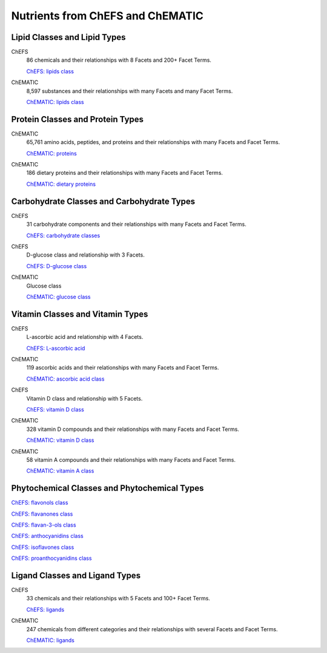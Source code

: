 
.. _detail-chemicals-1-nutrients-1-web:

=================================
Nutrients from ChEFS and ChEMATIC
=================================

-----------------------------
Lipid Classes and Lipid Types
-----------------------------

ChEFS
   86 chemicals and their relationships with 8 Facets and 200+ Facet Terms.

   `ChEFS: lipids class <http://72.167.253.87/cgi-bin/flamenco.cgi/_ChEFS_/Flamenco?q=facet_NTRNT:2350>`_

.. image:: /_static/detail-chemicals-1-nutrients-1-web-01-chefs-lipids_.png

ChEMATIC
   8,597 substances and their relationships with many Facets and many Facet Terms.

   `ChEMATIC: lipids class <http://72.167.253.87/cgi-bin/flamenco.cgi/_ChEMATIC_v02_-_14-08-21_/Flamenco?q=facet_MD_10:68302775&group=facet_MD_10>`_

.. image:: /_static/detail-chemicals-1-nutrients-1-web-02-chematic-lipids_.png

---------------------------------
Protein Classes and Protein Types
---------------------------------

ChEMATIC
   65,761 amino acids, peptides, and proteins and their relationships with many Facets and Facet Terms.

   `ChEMATIC: proteins <http://72.167.253.87/cgi-bin/flamenco.cgi/_ChEMATIC_v02_-_14-08-21_/Flamenco?q=facet_MD_12:68349711&action=force&group=facet_MD_12>`_

.. image:: /_static/detail-chemicals-1-nutrients-1-web-07-chematic-proteins_.png

ChEMATIC
   186 dietary proteins and their relationships with many Facets and Facet Terms.

   `ChEMATIC: dietary proteins <http://72.167.253.87/cgi-bin/flamenco.cgi/_ChEMATIC_v02_-_14-08-21_/Flamenco?q=facet_MD_12:68385878&group=facet_MD_12>`_

.. image:: /_static/detail-chemicals-1-nutrients-1-web-08-chematic-proteins-dietary_.png

-------------------------------------------
Carbohydrate Classes and Carbohydrate Types
-------------------------------------------

ChEFS
   31 carbohydrate components and their relationships with many Facets and Facet Terms.

   `ChEFS: carbohydrate classes <http://72.167.253.87/cgi-bin/flamenco.cgi/_ChEFS_/Flamenco?q=facet_NTRNT:250&group=facet_NTRNT>`_

.. image:: /_static/detail-chemicals-1-nutrients-1-web-09-chefs-carbohydrates_.png

ChEFS
   D-glucose class and relationship with 3 Facets.

   `ChEFS: D-glucose class <http://72.167.253.87/cgi-bin/flamenco.cgi/_ChEFS_/Flamenco?q=facet_ChEBI_R105:127976>`_

.. image:: /_static/detail-chemicals-1-nutrients-1-web-09-chefs-carbohydrates-glucose-class_.png

ChEMATIC
   Glucose class

   `ChEMATIC: glucose class <http://72.167.253.87/cgi-bin/flamenco.cgi/_ChEMATIC_-_14-01-09_/Flamenco?q=facet_MD09:68296563>`_

.. image:: /_static/detail-chemicals-1-nutrients-1-web-10-chefs-carbohydrates-d-glucose-class_.png

---------------------------------
Vitamin Classes and Vitamin Types
---------------------------------

ChEFS
   L-ascorbic acid and relationship with 4 Facets.

   `ChEFS: L-ascorbic acid <http://72.167.253.87/cgi-bin/flamenco.cgi/_ChEFS_1.0_/Flamenco?q=facet_ChEBI_R105:35805,116996/facet_NTRNT:19650/facet_USES_BIOL:2929,6117&morelike=1>`_

.. image:: /_static/detail-chemicals-1-nutrients-1-web-11-chefs-l-ascorbic-acid_.png

ChEMATIC
   119 ascorbic acids and their relationships with many Facets and Facet Terms.

   `ChEMATIC: ascorbic acid class <http://72.167.253.87/cgi-bin/flamenco.cgi/_ChEMATIC_v02_-_14-08-21_/Flamenco?q=facet_MD_09:68301011>`_

.. image:: /_static/detail-chemicals-1-nutrients-1-web-12-chematic-ascorbic-acid-class_.png

ChEFS
   Vitamin D class and relationship with 5 Facets.
   
   `ChEFS: vitamin D class <http://72.167.253.87/cgi-bin/flamenco.cgi/_ChEFS_/Flamenco?q=facet_ChEBI_R105:39980>`_

.. image:: /_static/detail-chemicals-1-nutrients-1-web-13-chefs-vitamin-d-class_.png

ChEMATIC
   328 vitamin D compounds and their relationships with many Facets and Facet Terms.
   
   `ChEMATIC: vitamin D class <http://72.167.253.87/cgi-bin/flamenco.cgi/_ChEMATIC_v02_-_14-08-21_/Flamenco?q=facet_MD_04:68242273>`_

.. image:: /_static/detail-chemicals-1-nutrients-1-web-14-chematic-vitamin-d-class_.png

ChEMATIC
   58 vitamin A compounds and their relationships with many Facets and Facet Terms.
   
   `ChEMATIC: vitamin A class <http://72.167.253.87/cgi-bin/flamenco.cgi/_ChEMATIC_v02_-_14-08-21_/Flamenco?q=facet_MD_23:68508273>`_

.. image:: /_static/detail-chemicals-1-nutrients-1-web-15-chematic-vitamin-a-class_.png

---------------------------------------------
Phytochemical Classes and Phytochemical Types
---------------------------------------------

`ChEFS: flavonols class <http://72.167.253.87/cgi-bin/flamenco.cgi/_ChEFS_/Flamenco?q=facet_ChEBI_R105:360248>`_

`ChEFS: flavanones class <http://72.167.253.87/cgi-bin/flamenco.cgi/_ChEMATIC_v02_-_14-08-21_/Flamenco?q=facet_MD_03:68213292>`_

`ChEFS: flavan-3-ols class <http://72.167.253.87/cgi-bin/flamenco.cgi/_ChEMATIC_v02_-_14-08-21_/Flamenco?q=facet_MD_03:68134699/FLAVAN-3-OLS&group=facet_MD_03>`_

`ChEFS: anthocyanidins class <http://72.167.253.87/cgi-bin/flamenco.cgi/_ChEMATIC_v02_-_14-08-21_/Flamenco?q=facet_MD_09:68291632&group=facet_MD_09>`_

`ChEFS: isoflavones class <http://72.167.253.87/cgi-bin/flamenco.cgi/_ChEMATIC_v02_-_14-08-21_/Flamenco?q=facet_MD_03:68214332>`_

`ChEFS: proanthocyanidins class <http://72.167.253.87/cgi-bin/flamenco.cgi/_ChEMATIC_v02_-_14-08-21_/Flamenco?q=facet_MD_03:68214815>`_

-------------------------------
Ligand Classes and Ligand Types
-------------------------------

ChEFS
   33 chemicals and their relationships with 5 Facets and 100+ Facet Terms.

   `ChEFS: ligands <http://72.167.253.87/cgi-bin/flamenco.cgi/_ChEFS_/Flamenco?q=facet_CHMCL_ACTS:12999>`_

.. image:: /_static/detail-chemicals-1-nutrients-1-web-03-chefs-ligands_.png

ChEMATIC
   247 chemicals from different categories and their relationships with several Facets and Facet Terms.

   `ChEMATIC: ligands <http://72.167.253.87/cgi-bin/flamenco.cgi/_ChEMATIC_v02_-_14-08-21_/Flamenco?words=ligand&q=&facet=&in=all>`_

.. image:: /_static/detail-chemicals-1-nutrients-1-web-04-chematic-ligands_.png

